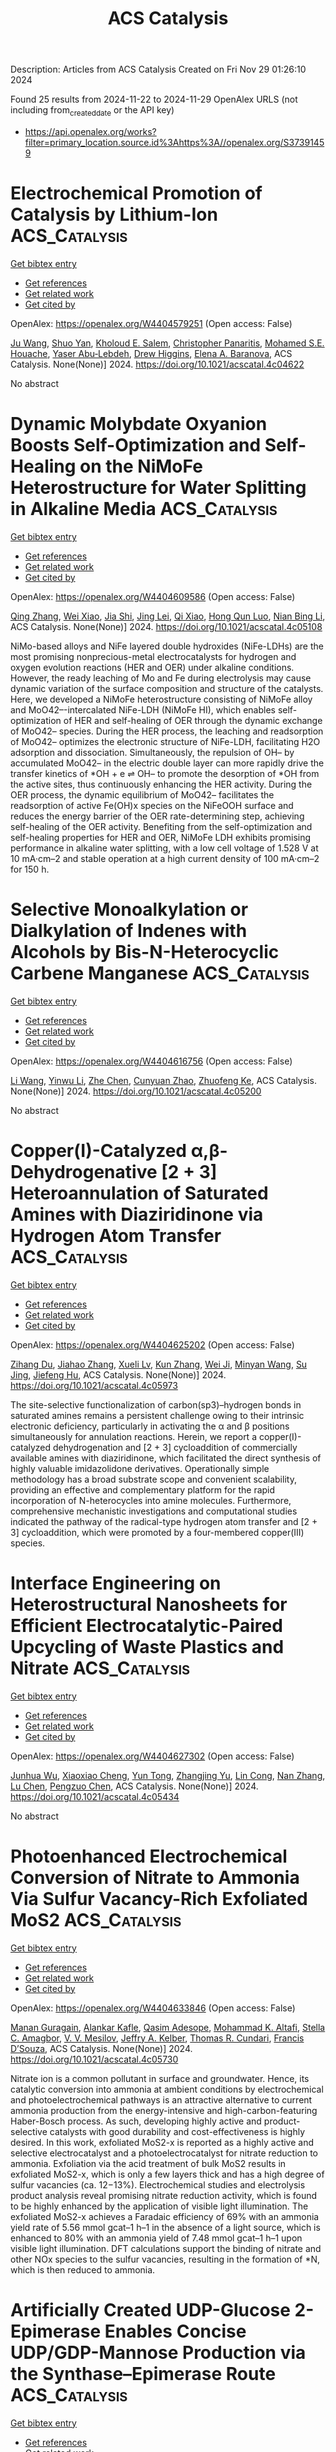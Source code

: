 #+TITLE: ACS Catalysis
Description: Articles from ACS Catalysis
Created on Fri Nov 29 01:26:10 2024

Found 25 results from 2024-11-22 to 2024-11-29
OpenAlex URLS (not including from_created_date or the API key)
- [[https://api.openalex.org/works?filter=primary_location.source.id%3Ahttps%3A//openalex.org/S37391459]]

* Electrochemical Promotion of Catalysis by Lithium-Ion  :ACS_Catalysis:
:PROPERTIES:
:UUID: https://openalex.org/W4404579251
:TOPICS: Lithium-ion Battery Technology, Electrocatalysis for Energy Conversion, Electrochemical Reduction in Molten Salts
:PUBLICATION_DATE: 2024-11-21
:END:    
    
[[elisp:(doi-add-bibtex-entry "https://doi.org/10.1021/acscatal.4c04622")][Get bibtex entry]] 

- [[elisp:(progn (xref--push-markers (current-buffer) (point)) (oa--referenced-works "https://openalex.org/W4404579251"))][Get references]]
- [[elisp:(progn (xref--push-markers (current-buffer) (point)) (oa--related-works "https://openalex.org/W4404579251"))][Get related work]]
- [[elisp:(progn (xref--push-markers (current-buffer) (point)) (oa--cited-by-works "https://openalex.org/W4404579251"))][Get cited by]]

OpenAlex: https://openalex.org/W4404579251 (Open access: False)
    
[[https://openalex.org/A5100648239][Ju Wang]], [[https://openalex.org/A5028150563][Shuo Yan]], [[https://openalex.org/A5079471616][Kholoud E. Salem]], [[https://openalex.org/A5045865860][Christopher Panaritis]], [[https://openalex.org/A5054037157][Mohamed S.E. Houache]], [[https://openalex.org/A5078262597][Yaser Abu‐Lebdeh]], [[https://openalex.org/A5044827415][Drew Higgins]], [[https://openalex.org/A5044206105][Elena A. Baranova]], ACS Catalysis. None(None)] 2024. https://doi.org/10.1021/acscatal.4c04622 
     
No abstract    

    

* Dynamic Molybdate Oxyanion Boosts Self-Optimization and Self-Healing on the NiMoFe Heterostructure for Water Splitting in Alkaline Media  :ACS_Catalysis:
:PROPERTIES:
:UUID: https://openalex.org/W4404609586
:TOPICS: Electrocatalysis for Energy Conversion, Catalytic Reduction of Nitro Compounds, Aqueous Zinc-Ion Battery Technology
:PUBLICATION_DATE: 2024-11-21
:END:    
    
[[elisp:(doi-add-bibtex-entry "https://doi.org/10.1021/acscatal.4c05108")][Get bibtex entry]] 

- [[elisp:(progn (xref--push-markers (current-buffer) (point)) (oa--referenced-works "https://openalex.org/W4404609586"))][Get references]]
- [[elisp:(progn (xref--push-markers (current-buffer) (point)) (oa--related-works "https://openalex.org/W4404609586"))][Get related work]]
- [[elisp:(progn (xref--push-markers (current-buffer) (point)) (oa--cited-by-works "https://openalex.org/W4404609586"))][Get cited by]]

OpenAlex: https://openalex.org/W4404609586 (Open access: False)
    
[[https://openalex.org/A5100358805][Qing Zhang]], [[https://openalex.org/A5072870711][Wei Xiao]], [[https://openalex.org/A5019046581][Jia Shi]], [[https://openalex.org/A5109485589][Jing Lei]], [[https://openalex.org/A5017619210][Qi Xiao]], [[https://openalex.org/A5035390246][Hong Qun Luo]], [[https://openalex.org/A5029750679][Nian Bing Li]], ACS Catalysis. None(None)] 2024. https://doi.org/10.1021/acscatal.4c05108 
     
NiMo-based alloys and NiFe layered double hydroxides (NiFe-LDHs) are the most promising nonprecious-metal electrocatalysts for hydrogen and oxygen evolution reactions (HER and OER) under alkaline conditions. However, the ready leaching of Mo and Fe during electrolysis may cause dynamic variation of the surface composition and structure of the catalysts. Here, we developed a NiMoFe heterostructure consisting of NiMoFe alloy and MoO42–-intercalated NiFe-LDH (NiMoFe HI), which enables self-optimization of HER and self-healing of OER through the dynamic exchange of MoO42– species. During the HER process, the leaching and readsorption of MoO42– optimizes the electronic structure of NiFe-LDH, facilitating H2O adsorption and dissociation. Simultaneously, the repulsion of OH– by accumulated MoO42– in the electric double layer can more rapidly drive the transfer kinetics of *OH + e ⇌ OH– to promote the desorption of *OH from the active sites, thus continuously enhancing the HER activity. During the OER process, the dynamic equilibrium of MoO42– facilitates the readsorption of active Fe(OH)x species on the NiFeOOH surface and reduces the energy barrier of the OER rate-determining step, achieving self-healing of the OER activity. Benefiting from the self-optimization and self-healing properties for HER and OER, NiMoFe LDH exhibits promising performance in alkaline water splitting, with a low cell voltage of 1.528 V at 10 mA·cm–2 and stable operation at a high current density of 100 mA·cm–2 for 150 h.    

    

* Selective Monoalkylation or Dialkylation of Indenes with Alcohols by Bis-N-Heterocyclic Carbene Manganese  :ACS_Catalysis:
:PROPERTIES:
:UUID: https://openalex.org/W4404616756
:TOPICS: Homogeneous Catalysis with Transition Metals, Carbon Dioxide Utilization for Chemical Synthesis, Transition Metal Catalysis
:PUBLICATION_DATE: 2024-11-22
:END:    
    
[[elisp:(doi-add-bibtex-entry "https://doi.org/10.1021/acscatal.4c05200")][Get bibtex entry]] 

- [[elisp:(progn (xref--push-markers (current-buffer) (point)) (oa--referenced-works "https://openalex.org/W4404616756"))][Get references]]
- [[elisp:(progn (xref--push-markers (current-buffer) (point)) (oa--related-works "https://openalex.org/W4404616756"))][Get related work]]
- [[elisp:(progn (xref--push-markers (current-buffer) (point)) (oa--cited-by-works "https://openalex.org/W4404616756"))][Get cited by]]

OpenAlex: https://openalex.org/W4404616756 (Open access: False)
    
[[https://openalex.org/A5100322864][Li Wang]], [[https://openalex.org/A5059248880][Yinwu Li]], [[https://openalex.org/A5100457743][Zhe Chen]], [[https://openalex.org/A5021086726][Cunyuan Zhao]], [[https://openalex.org/A5022393729][Zhuofeng Ke]], ACS Catalysis. None(None)] 2024. https://doi.org/10.1021/acscatal.4c05200 
     
No abstract    

    

* Copper(I)-Catalyzed α,β-Dehydrogenative [2 + 3] Heteroannulation of Saturated Amines with Diaziridinone via Hydrogen Atom Transfer  :ACS_Catalysis:
:PROPERTIES:
:UUID: https://openalex.org/W4404625202
:TOPICS: Catalytic C-H Amination Reactions, Transition-Metal-Catalyzed C–H Bond Functionalization, Homogeneous Catalysis with Transition Metals
:PUBLICATION_DATE: 2024-11-22
:END:    
    
[[elisp:(doi-add-bibtex-entry "https://doi.org/10.1021/acscatal.4c05973")][Get bibtex entry]] 

- [[elisp:(progn (xref--push-markers (current-buffer) (point)) (oa--referenced-works "https://openalex.org/W4404625202"))][Get references]]
- [[elisp:(progn (xref--push-markers (current-buffer) (point)) (oa--related-works "https://openalex.org/W4404625202"))][Get related work]]
- [[elisp:(progn (xref--push-markers (current-buffer) (point)) (oa--cited-by-works "https://openalex.org/W4404625202"))][Get cited by]]

OpenAlex: https://openalex.org/W4404625202 (Open access: False)
    
[[https://openalex.org/A5108765053][Zihang Du]], [[https://openalex.org/A5100445503][Jiahao Zhang]], [[https://openalex.org/A5085082124][Xueli Lv]], [[https://openalex.org/A5078975514][Kun Zhang]], [[https://openalex.org/A5056653009][Wei Ji]], [[https://openalex.org/A5102728277][Minyan Wang]], [[https://openalex.org/A5049924738][Su Jing]], [[https://openalex.org/A5018608098][Jiefeng Hu]], ACS Catalysis. None(None)] 2024. https://doi.org/10.1021/acscatal.4c05973 
     
The site-selective functionalization of carbon(sp3)–hydrogen bonds in saturated amines remains a persistent challenge owing to their intrinsic electronic deficiency, particularly in activating the α and β positions simultaneously for annulation reactions. Herein, we report a copper(I)-catalyzed dehydrogenation and [2 + 3] cycloaddition of commercially available amines with diaziridinone, which facilitated the direct synthesis of highly valuable imidazolidone derivatives. Operationally simple methodology has a broad substrate scope and convenient scalability, providing an effective and complementary platform for the rapid incorporation of N-heterocycles into amine molecules. Furthermore, comprehensive mechanistic investigations and computational studies indicated the pathway of the radical-type hydrogen atom transfer and [2 + 3] cycloaddition, which were promoted by a four-membered copper(III) species.    

    

* Interface Engineering on Heterostructural Nanosheets for Efficient Electrocatalytic-Paired Upcycling of Waste Plastics and Nitrate  :ACS_Catalysis:
:PROPERTIES:
:UUID: https://openalex.org/W4404627302
:TOPICS: Ammonia Synthesis and Electrocatalysis, Photocatalytic Materials for Solar Energy Conversion, Global E-Waste Recycling and Management
:PUBLICATION_DATE: 2024-11-22
:END:    
    
[[elisp:(doi-add-bibtex-entry "https://doi.org/10.1021/acscatal.4c05434")][Get bibtex entry]] 

- [[elisp:(progn (xref--push-markers (current-buffer) (point)) (oa--referenced-works "https://openalex.org/W4404627302"))][Get references]]
- [[elisp:(progn (xref--push-markers (current-buffer) (point)) (oa--related-works "https://openalex.org/W4404627302"))][Get related work]]
- [[elisp:(progn (xref--push-markers (current-buffer) (point)) (oa--cited-by-works "https://openalex.org/W4404627302"))][Get cited by]]

OpenAlex: https://openalex.org/W4404627302 (Open access: False)
    
[[https://openalex.org/A5091903755][Junhua Wu]], [[https://openalex.org/A5025637935][Xiaoxiao Cheng]], [[https://openalex.org/A5072579187][Yun Tong]], [[https://openalex.org/A5101758085][Zhangjing Yu]], [[https://openalex.org/A5001207260][Lin Cong]], [[https://openalex.org/A5100721030][Nan Zhang]], [[https://openalex.org/A5100432090][Lu Chen]], [[https://openalex.org/A5078040238][Pengzuo Chen]], ACS Catalysis. None(None)] 2024. https://doi.org/10.1021/acscatal.4c05434 
     
No abstract    

    

* Photoenhanced Electrochemical Conversion of Nitrate to Ammonia Via Sulfur Vacancy-Rich Exfoliated MoS2  :ACS_Catalysis:
:PROPERTIES:
:UUID: https://openalex.org/W4404633846
:TOPICS: Ammonia Synthesis and Electrocatalysis, Photocatalytic Materials for Solar Energy Conversion, Content-Centric Networking for Information Delivery
:PUBLICATION_DATE: 2024-11-22
:END:    
    
[[elisp:(doi-add-bibtex-entry "https://doi.org/10.1021/acscatal.4c05730")][Get bibtex entry]] 

- [[elisp:(progn (xref--push-markers (current-buffer) (point)) (oa--referenced-works "https://openalex.org/W4404633846"))][Get references]]
- [[elisp:(progn (xref--push-markers (current-buffer) (point)) (oa--related-works "https://openalex.org/W4404633846"))][Get related work]]
- [[elisp:(progn (xref--push-markers (current-buffer) (point)) (oa--cited-by-works "https://openalex.org/W4404633846"))][Get cited by]]

OpenAlex: https://openalex.org/W4404633846 (Open access: False)
    
[[https://openalex.org/A5016963397][Manan Guragain]], [[https://openalex.org/A5053424679][Alankar Kafle]], [[https://openalex.org/A5089967637][Qasim Adesope]], [[https://openalex.org/A5100279848][Mohammad K. Altafi]], [[https://openalex.org/A5100279849][Stella C. Amagbor]], [[https://openalex.org/A5022773093][V. V. Mesilov]], [[https://openalex.org/A5007169587][Jeffry A. Kelber]], [[https://openalex.org/A5030200062][Thomas R. Cundari]], [[https://openalex.org/A5062868414][Francis D’Souza]], ACS Catalysis. None(None)] 2024. https://doi.org/10.1021/acscatal.4c05730 
     
Nitrate ion is a common pollutant in surface and groundwater. Hence, its catalytic conversion into ammonia at ambient conditions by electrochemical and photoelectrochemical pathways is an attractive alternative to current ammonia production from the energy-intensive and high-carbon-featuring Haber-Bosch process. As such, developing highly active and product-selective catalysts with good durability and cost-effectiveness is highly desired. In this work, exfoliated MoS2-x is reported as a highly active and selective electrocatalyst and a photoelectrocatalyst for nitrate reduction to ammonia. Exfoliation via the acid treatment of bulk MoS2 results in exfoliated MoS2-x, which is only a few layers thick and has a high degree of sulfur vacancies (ca. 12−13%). Electrochemical studies and electrolysis product analysis reveal promising nitrate reduction activity, which is found to be highly enhanced by the application of visible light illumination. The exfoliated MoS2-x achieves a Faradaic efficiency of 69% with an ammonia yield rate of 5.56 mmol gcat–1 h–1 in the absence of a light source, which is enhanced to 80% with an ammonia yield of 7.48 mmol gcat–1 h–1 upon visible light illumination. DFT calculations support the binding of nitrate and other NOx species to the sulfur vacancies, resulting in the formation of *N, which is then reduced to ammonia.    

    

* Artificially Created UDP-Glucose 2-Epimerase Enables Concise UDP/GDP-Mannose Production via the Synthase–Epimerase Route  :ACS_Catalysis:
:PROPERTIES:
:UUID: https://openalex.org/W4404637444
:TOPICS: Pancreatic Islet Dysfunction and Regeneration, Macromolecular Crystallography Techniques, Role of AMP-Activated Protein Kinase in Cellular Metabolism
:PUBLICATION_DATE: 2024-11-22
:END:    
    
[[elisp:(doi-add-bibtex-entry "https://doi.org/10.1021/acscatal.4c06698")][Get bibtex entry]] 

- [[elisp:(progn (xref--push-markers (current-buffer) (point)) (oa--referenced-works "https://openalex.org/W4404637444"))][Get references]]
- [[elisp:(progn (xref--push-markers (current-buffer) (point)) (oa--related-works "https://openalex.org/W4404637444"))][Get related work]]
- [[elisp:(progn (xref--push-markers (current-buffer) (point)) (oa--cited-by-works "https://openalex.org/W4404637444"))][Get cited by]]

OpenAlex: https://openalex.org/W4404637444 (Open access: False)
    
[[https://openalex.org/A5100951735][Zhongbao Ma]], [[https://openalex.org/A5110530600][Liting Zhao]], [[https://openalex.org/A5100417382][Qiong Wang]], [[https://openalex.org/A5070308560][Yu Shen]], [[https://openalex.org/A5061322206][Mengmeng Xu]], [[https://openalex.org/A5100333458][Lei Chen]], [[https://openalex.org/A5034246486][Guiyang Shi]], [[https://openalex.org/A5001229547][Zhongyang Ding]], ACS Catalysis. None(None)] 2024. https://doi.org/10.1021/acscatal.4c06698 
     
Uridine/guanosine diphosphate-mannose (UDP/GDP-Man) is the major mannosyl donor in producing mannose-containing oligo/polysaccharides. Its acquisition is greatly limited by its complex and costly synthetic process, which requires multiple substrates and enzymes. The natural UDP/GDP-glucose 2-epimerase functioning C2 epimerization between UDP/GDP-Glc and UDP/GDP-Man remains unreported which is the main hurdle to realize concise production of UDP/GDP-Man. Here, the UDP-glucose 2-epimerase (Glc2E), which behaves like a naturally evolved enzyme, is created and exhibits high-efficient catalysis in producing UDP-Man. Multidimensional engineering, including redesigning the nucleobase recognition region, displacement of the substrate tunnel entrance, and expansion of space for sugar ring rotation, is employed to develop Glc2E from CDP-tyvelose 2-epimerase. Glc2E converts 55.63% of UDP-Glc to UDP-Man, a trace value for the initial enzyme, stTyvE, and its aptitude for GDP-Glc epimerization evolves from unobserved activity to 23.94% conversion. Coupling sucrose synthase with Glc2E achieves the theoretical synthase–epimerase route for UDP/GDP-Man production from inexpensive sucrose. The space-time-yield of UDP-Man is maximized to 8.05 g/L/h within 2.5 h, with a final titer of 22.54 g/L, demonstrating competitive application potential. Moreover, the GDP-Man is synthesized successfully at a titer of 3.49 g/L. Our work inspires the enzyme engineering for epimerases and glycosyltransferases that catalyze nucleotide sugars. The application of Glc2E in the synthase–epimerase route unlocks a concise and feasible synthetic approach for producing cost-competitive mannosyl donors.    

    

* Strategies for Designing Advanced Transition Metal-Based Electrocatalysts for Alkaline Water/Seawater Splitting at Ampere-Level Current Densities  :ACS_Catalysis:
:PROPERTIES:
:UUID: https://openalex.org/W4404639546
:TOPICS: Electrocatalysis for Energy Conversion, Science and Technology of Capacitive Deionization for Water Desalination, Fuel Cell Membrane Technology
:PUBLICATION_DATE: 2024-11-22
:END:    
    
[[elisp:(doi-add-bibtex-entry "https://doi.org/10.1021/acscatal.4c06509")][Get bibtex entry]] 

- [[elisp:(progn (xref--push-markers (current-buffer) (point)) (oa--referenced-works "https://openalex.org/W4404639546"))][Get references]]
- [[elisp:(progn (xref--push-markers (current-buffer) (point)) (oa--related-works "https://openalex.org/W4404639546"))][Get related work]]
- [[elisp:(progn (xref--push-markers (current-buffer) (point)) (oa--cited-by-works "https://openalex.org/W4404639546"))][Get cited by]]

OpenAlex: https://openalex.org/W4404639546 (Open access: False)
    
[[https://openalex.org/A5100438872][Xian Zhang]], [[https://openalex.org/A5068671808][Ziteng Zuo]], [[https://openalex.org/A5077747966][Chengzhu Liao]], [[https://openalex.org/A5084555852][Feifei Jia]], [[https://openalex.org/A5080674562][Chun Cheng]], [[https://openalex.org/A5102137665][Zhiguang Guo]], ACS Catalysis. None(None)] 2024. https://doi.org/10.1021/acscatal.4c06509 
     
No abstract    

    

* Shapeshifting Ligands Mask Lewis Acidity of Dicationic Palladium(II)  :ACS_Catalysis:
:PROPERTIES:
:UUID: https://openalex.org/W4404639741
:TOPICS: Transition Metal Catalysis, Homogeneous Catalysis with Transition Metals, Transition Metal-Catalyzed Cross-Coupling Reactions
:PUBLICATION_DATE: 2024-11-22
:END:    
    
[[elisp:(doi-add-bibtex-entry "https://doi.org/10.1021/acscatal.4c06539")][Get bibtex entry]] 

- [[elisp:(progn (xref--push-markers (current-buffer) (point)) (oa--referenced-works "https://openalex.org/W4404639741"))][Get references]]
- [[elisp:(progn (xref--push-markers (current-buffer) (point)) (oa--related-works "https://openalex.org/W4404639741"))][Get related work]]
- [[elisp:(progn (xref--push-markers (current-buffer) (point)) (oa--cited-by-works "https://openalex.org/W4404639741"))][Get cited by]]

OpenAlex: https://openalex.org/W4404639741 (Open access: False)
    
[[https://openalex.org/A5049613175][Karli Sipps]], [[https://openalex.org/A5113143672][Wyatt Gibbs]], [[https://openalex.org/A5064263858][Elvira R. Sayfutyarova]], [[https://openalex.org/A5001390883][Jonathan L. Kuo]], ACS Catalysis. None(None)] 2024. https://doi.org/10.1021/acscatal.4c06539 
     
Supporting ligands limit the degree of electrophilic activation for any substrate because they also reduce the Lewis acidity of the transition metal ion. Here, we temporarily mask the Lewis acidity of dicationic Pd(II) by using "shapeshifting" bidentate pyrimidine/olefin ligands L1 and L2. These ligands delocalize/relocalize charge via reversible C–N bond formation. So, although ligated dicationic Pd compounds [1]2+ and [2]2+ appear charge separated (distributed across Pd and ligand), they react comparably to a solvated Pd(II) dication. Despite reacting like strong Lewis acids, the complexes are tolerant of polar functional groups (Lewis bases that often inhibit electrophilic catalysis). We propose that this property originates from the installation of a more nucleophilic (charge separated) state. This case study suggests that catalysts featuring reversible dynamics can be advantageous relative to their structurally static counterparts.    

    

* Comparison of Low Temperature Methanol Aqueous Phase Reforming Catalysts─Definition of Standardized Reaction Conditions and Considerations toward Applications  :ACS_Catalysis:
:PROPERTIES:
:UUID: https://openalex.org/W4404644315
:TOPICS: Catalytic Carbon Dioxide Hydrogenation, Catalytic Nanomaterials, Desulfurization Technologies for Fuels
:PUBLICATION_DATE: 2024-11-22
:END:    
    
[[elisp:(doi-add-bibtex-entry "https://doi.org/10.1021/acscatal.4c05489")][Get bibtex entry]] 

- [[elisp:(progn (xref--push-markers (current-buffer) (point)) (oa--referenced-works "https://openalex.org/W4404644315"))][Get references]]
- [[elisp:(progn (xref--push-markers (current-buffer) (point)) (oa--related-works "https://openalex.org/W4404644315"))][Get related work]]
- [[elisp:(progn (xref--push-markers (current-buffer) (point)) (oa--cited-by-works "https://openalex.org/W4404644315"))][Get cited by]]

OpenAlex: https://openalex.org/W4404644315 (Open access: True)
    
[[https://openalex.org/A5004595589][H. KEMPF]], [[https://openalex.org/A5007038220][Henrik Junge]], [[https://openalex.org/A5005182277][Matthias Beller]], ACS Catalysis. None(None)] 2024. https://doi.org/10.1021/acscatal.4c05489  ([[https://pubs.acs.org/doi/pdf/10.1021/acscatal.4c05489?ref=article_openPDF][pdf]])
     
A comparison of state-of-the-art catalysts for low temperature aqueous phase reforming (APR) of methanol is presented. To facilitate future applications, catalyst tests under two standardized sets of reaction conditions are proposed.    

    

* Fine Ru-Ru2P Heterostructure Enables Highly Active and Selective CO2 Hydrogenation to CO  :ACS_Catalysis:
:PROPERTIES:
:UUID: https://openalex.org/W4404645067
:TOPICS: Catalytic Carbon Dioxide Hydrogenation, Carbon Dioxide Utilization for Chemical Synthesis, Catalytic Nanomaterials
:PUBLICATION_DATE: 2024-11-23
:END:    
    
[[elisp:(doi-add-bibtex-entry "https://doi.org/10.1021/acscatal.4c05369")][Get bibtex entry]] 

- [[elisp:(progn (xref--push-markers (current-buffer) (point)) (oa--referenced-works "https://openalex.org/W4404645067"))][Get references]]
- [[elisp:(progn (xref--push-markers (current-buffer) (point)) (oa--related-works "https://openalex.org/W4404645067"))][Get related work]]
- [[elisp:(progn (xref--push-markers (current-buffer) (point)) (oa--cited-by-works "https://openalex.org/W4404645067"))][Get cited by]]

OpenAlex: https://openalex.org/W4404645067 (Open access: False)
    
[[https://openalex.org/A5071314714][Shidong Bao]], [[https://openalex.org/A5100985710][Lanqing Yang]], [[https://openalex.org/A5022382869][Heyun Fu]], [[https://openalex.org/A5054639150][Xiaolei Qu]], [[https://openalex.org/A5088022479][Shourong Zheng]], ACS Catalysis. None(None)] 2024. https://doi.org/10.1021/acscatal.4c05369 
     
No abstract    

    

* Understanding the Role of the Surface Acidity of MFI Zeolites during LDPE Cracking: Decomposition Temperature and Product Distribution  :ACS_Catalysis:
:PROPERTIES:
:UUID: https://openalex.org/W4404645079
:TOPICS: Global E-Waste Recycling and Management, Zeolite Chemistry and Catalysis, Microplastic Pollution in Marine and Terrestrial Environments
:PUBLICATION_DATE: 2024-11-23
:END:    
    
[[elisp:(doi-add-bibtex-entry "https://doi.org/10.1021/acscatal.4c06190")][Get bibtex entry]] 

- [[elisp:(progn (xref--push-markers (current-buffer) (point)) (oa--referenced-works "https://openalex.org/W4404645079"))][Get references]]
- [[elisp:(progn (xref--push-markers (current-buffer) (point)) (oa--related-works "https://openalex.org/W4404645079"))][Get related work]]
- [[elisp:(progn (xref--push-markers (current-buffer) (point)) (oa--cited-by-works "https://openalex.org/W4404645079"))][Get cited by]]

OpenAlex: https://openalex.org/W4404645079 (Open access: False)
    
[[https://openalex.org/A5110996826][Soshi Tsubota]], [[https://openalex.org/A5048171931][Shinya Kokuryo]], [[https://openalex.org/A5015714653][Koji Miyake]], [[https://openalex.org/A5034128142][Yoshiaki Uchida]], [[https://openalex.org/A5017875070][Atsushi Mizusawa]], [[https://openalex.org/A5071666227][Tadashi Kubo]], [[https://openalex.org/A5109491127][Norikazu Nishiyama]], ACS Catalysis. None(None)] 2024. https://doi.org/10.1021/acscatal.4c06190 
     
No abstract    

    

* Anionic Surfactant-Tuned Interfacial Water Reactivity Promoting Electrocatalytic CO2 Reduction  :ACS_Catalysis:
:PROPERTIES:
:UUID: https://openalex.org/W4404646427
:TOPICS: Electrochemical Reduction of CO2 to Fuels, Applications of Ionic Liquids, Electrochemical Detection of Heavy Metal Ions
:PUBLICATION_DATE: 2024-11-23
:END:    
    
[[elisp:(doi-add-bibtex-entry "https://doi.org/10.1021/acscatal.4c05541")][Get bibtex entry]] 

- [[elisp:(progn (xref--push-markers (current-buffer) (point)) (oa--referenced-works "https://openalex.org/W4404646427"))][Get references]]
- [[elisp:(progn (xref--push-markers (current-buffer) (point)) (oa--related-works "https://openalex.org/W4404646427"))][Get related work]]
- [[elisp:(progn (xref--push-markers (current-buffer) (point)) (oa--cited-by-works "https://openalex.org/W4404646427"))][Get cited by]]

OpenAlex: https://openalex.org/W4404646427 (Open access: False)
    
[[https://openalex.org/A5065419997][Wangxin Ge]], [[https://openalex.org/A5067580654][Yihua Zhu]], [[https://openalex.org/A5100354474][Haiyan Wang]], [[https://openalex.org/A5087914705][Hongliang Jiang]], [[https://openalex.org/A5009144836][Chunzhong Li]], ACS Catalysis. None(None)] 2024. https://doi.org/10.1021/acscatal.4c05541 
     
The effects of the electrical double layer (EDL), which pertain to the compositions and interactions among electrolyte species, significantly impact the catalytic process. There is a pressing need to investigate the role of electrolyte components and to deepen our understanding of EDL effects. In this study, we tune the water activity within a range of anionic surfactants featuring different functional groups to adjust H2 evolution activity and CO2 reduction selectivity. We demonstrate that these anionic surfactants are active in the local reaction environment under a cathodic potential. The enhanced selectivity of CO2 to CO can be attributed to the robust interfacial hydrogen-bonding network reformed by the anionic surfactants. This network diminishes the water dissociation activity and promotes the hydrogenation step in CO2 reduction. Notably, the electrolyte incorporating anionic surfactants improves the CO2 reduction performance, registering CO Faradaic efficiencies of 89.7% (RSO3–, SDS), 97.5% (RSO4–, SLS), 98.4% (RPO42–, SMP), and 98.9% (RCOO–, SL) at −1.2 V versus RHE, thereby outperforming the blank KHCO3 electrolyte (53.1%). This research underscores the crucial influence of anionic additives in the CO2RR.    

    

* C–H Activation and Sequential Addition to Dienes and Imines: Synthesis of Amines with β-Quaternary Centers and Mechanistic Studies on the Complex Interplay Between the Catalyst and Three Reactants  :ACS_Catalysis:
:PROPERTIES:
:UUID: https://openalex.org/W4404650722
:TOPICS: Transition-Metal-Catalyzed C–H Bond Functionalization, Homogeneous Catalysis with Transition Metals, Catalytic C-H Amination Reactions
:PUBLICATION_DATE: 2024-11-22
:END:    
    
[[elisp:(doi-add-bibtex-entry "https://doi.org/10.1021/acscatal.4c05866")][Get bibtex entry]] 

- [[elisp:(progn (xref--push-markers (current-buffer) (point)) (oa--referenced-works "https://openalex.org/W4404650722"))][Get references]]
- [[elisp:(progn (xref--push-markers (current-buffer) (point)) (oa--related-works "https://openalex.org/W4404650722"))][Get related work]]
- [[elisp:(progn (xref--push-markers (current-buffer) (point)) (oa--cited-by-works "https://openalex.org/W4404650722"))][Get cited by]]

OpenAlex: https://openalex.org/W4404650722 (Open access: False)
    
[[https://openalex.org/A5114761851][Ramsey M. Goodner]], [[https://openalex.org/A5055983740][Daniel S. Brandes]], [[https://openalex.org/A5093463348][Gabriel N. Morais]], [[https://openalex.org/A5102803349][Tao Qin]], [[https://openalex.org/A5083889671][Joseph P. Tassone]], [[https://openalex.org/A5038732109][Brandon Q. Mercado]], [[https://openalex.org/A5100644316][Shuming Chen]], [[https://openalex.org/A5012406363][Jonathan A. Ellman]], ACS Catalysis. None(None)] 2024. https://doi.org/10.1021/acscatal.4c05866 
     
No abstract    

    

* Halloysite Clay Nanotubes for Catalytic Conversion of Biomass: Synergy between Computational Modeling and Experimental Studies  :ACS_Catalysis:
:PROPERTIES:
:UUID: https://openalex.org/W4404678088
:TOPICS: Applications of Clay Nanotubes in Various Fields, Solar Water Splitting Technology, Layered Double Hydroxide Nanomaterials
:PUBLICATION_DATE: 2024-11-24
:END:    
    
[[elisp:(doi-add-bibtex-entry "https://doi.org/10.1021/acscatal.4c05907")][Get bibtex entry]] 

- [[elisp:(progn (xref--push-markers (current-buffer) (point)) (oa--referenced-works "https://openalex.org/W4404678088"))][Get references]]
- [[elisp:(progn (xref--push-markers (current-buffer) (point)) (oa--related-works "https://openalex.org/W4404678088"))][Get related work]]
- [[elisp:(progn (xref--push-markers (current-buffer) (point)) (oa--cited-by-works "https://openalex.org/W4404678088"))][Get cited by]]

OpenAlex: https://openalex.org/W4404678088 (Open access: False)
    
[[https://openalex.org/A5058782253][Lorenzo Lisuzzo]], [[https://openalex.org/A5094305418][Ludovico Guercio]], [[https://openalex.org/A5090172326][Giuseppe Cavallaro]], [[https://openalex.org/A5016999361][Dario Duca]], [[https://openalex.org/A5003110091][Francesco Ferrante]], ACS Catalysis. None(None)] 2024. https://doi.org/10.1021/acscatal.4c05907 
     
Halloysite clay nanotubes (HNTs) are emerging nanomaterials for numerous environmental applications, including catalysis and biomass valorization. The efficacy of halloysite as a nanoplatform for the catalytic conversion of biomass can be accurately evaluated by combined approaches based on experimental investigations and computational modeling. Recently, many efforts have been made to properly describe the most peculiar features of halloysite by focusing on its structural and interfacial features through computational studies, which are challenging for natural clay nanoparticles yet crucial for the design of novel catalysts to be exploited in biomass conversion. Within this framework, this review critically and extensively discusses recent advancements related to the use of halloysite in different catalytic processes, such as enzymatic reactions, precious- and nonprecious-metal- and alloy-catalyzed reactions, and acid-activated mechanisms. The research gap on the computational modeling of biomass chemical conversion occurring on halloysite surfaces is highlighted throughout this review, together with the latest experimental achievements. To optimize the catalytic efficiency of halloysite-based materials for biomass valorization, future efforts should focus on the implementation of experimental data with calculations provided by proper models in a synergistic approach.    

    

* Generation of Nickel Siloxycarbene Complexes from Acylsilanes for the Catalytic Synthesis of Silyl Enol Ethers  :ACS_Catalysis:
:PROPERTIES:
:UUID: https://openalex.org/W4404685890
:TOPICS: Catalytic Carbene Chemistry in Organic Synthesis, Transition Metal-Catalyzed Cross-Coupling Reactions, Transition-Metal-Catalyzed C–H Bond Functionalization
:PUBLICATION_DATE: 2024-11-25
:END:    
    
[[elisp:(doi-add-bibtex-entry "https://doi.org/10.1021/acscatal.4c06272")][Get bibtex entry]] 

- [[elisp:(progn (xref--push-markers (current-buffer) (point)) (oa--referenced-works "https://openalex.org/W4404685890"))][Get references]]
- [[elisp:(progn (xref--push-markers (current-buffer) (point)) (oa--related-works "https://openalex.org/W4404685890"))][Get related work]]
- [[elisp:(progn (xref--push-markers (current-buffer) (point)) (oa--cited-by-works "https://openalex.org/W4404685890"))][Get cited by]]

OpenAlex: https://openalex.org/W4404685890 (Open access: False)
    
[[https://openalex.org/A5071463894][Akihisa Matsuura]], [[https://openalex.org/A5078161608][Yuri Ito]], [[https://openalex.org/A5083054687][Tetsuya Inagaki]], [[https://openalex.org/A5068368402][Takuya Kodama]], [[https://openalex.org/A5001454525][Mamoru Tobisu]], ACS Catalysis. None(None)] 2024. https://doi.org/10.1021/acscatal.4c06272 
     
A catalytic protocol has been developed to access Fischer carbene nickel complexes using acylsilanes as stable and readily available precursors. The as-generated Fischer carbene complexes exhibit versatile reactivity, including cyclopropanation with alkenes, α-C–H insertion reactions, and two-component C–H addition to norbornene, which demonstrates the broad utility of the nickel(0)/acylsilane system for the catalytic applications of Fischer carbene complexes.    

    

* Modular Assembly of E-Selective Trisubstituted Alkenylborons via Nickel-Catalyzed Reductive Dicarbofunctionalization of Ethynylboron  :ACS_Catalysis:
:PROPERTIES:
:UUID: https://openalex.org/W4404692174
:TOPICS: Frustrated Lewis Pairs Chemistry, Transition Metal-Catalyzed Cross-Coupling Reactions, Transition-Metal-Catalyzed C–H Bond Functionalization
:PUBLICATION_DATE: 2024-11-25
:END:    
    
[[elisp:(doi-add-bibtex-entry "https://doi.org/10.1021/acscatal.4c05549")][Get bibtex entry]] 

- [[elisp:(progn (xref--push-markers (current-buffer) (point)) (oa--referenced-works "https://openalex.org/W4404692174"))][Get references]]
- [[elisp:(progn (xref--push-markers (current-buffer) (point)) (oa--related-works "https://openalex.org/W4404692174"))][Get related work]]
- [[elisp:(progn (xref--push-markers (current-buffer) (point)) (oa--cited-by-works "https://openalex.org/W4404692174"))][Get cited by]]

OpenAlex: https://openalex.org/W4404692174 (Open access: False)
    
[[https://openalex.org/A5052091727][Yifan Ping]], [[https://openalex.org/A5100337993][Jianbo Wang]], ACS Catalysis. None(None)] 2024. https://doi.org/10.1021/acscatal.4c05549 
     
While alkenylborons have emerged as powerful precursors for the stereospecific construction of substituted alkenes, efficient synthetic methods toward stereodefined trisubstituted alkenylborons remain limited. Herein, we report a modular and practical approach for the stereoselective synthesis of E-trisubstituted alkenylborons through the nickel-catalyzed three-component reductive coupling of two readily available carbon electrophiles with an ethynyl-Bdan reagent. The protocol exhibits a broad substrate scope and good functional group tolerance, providing expedient access to a variety of trisubstituted alkenylborons with exclusive E-selectivity. The work demonstrates the possibility of applying ethynyl-Bdan as a type of boron reagent in organic synthesis.    

    

* Developing Robust Ceria-Supported Catalysts for Catalytic NO Reduction and CO/Hydrocarbon Oxidation  :ACS_Catalysis:
:PROPERTIES:
:UUID: https://openalex.org/W4404711520
:TOPICS: Catalytic Nanomaterials, Catalytic Dehydrogenation of Light Alkanes, Photocatalytic Materials for Solar Energy Conversion
:PUBLICATION_DATE: 2024-11-26
:END:    
    
[[elisp:(doi-add-bibtex-entry "https://doi.org/10.1021/acscatal.4c04433")][Get bibtex entry]] 

- [[elisp:(progn (xref--push-markers (current-buffer) (point)) (oa--referenced-works "https://openalex.org/W4404711520"))][Get references]]
- [[elisp:(progn (xref--push-markers (current-buffer) (point)) (oa--related-works "https://openalex.org/W4404711520"))][Get related work]]
- [[elisp:(progn (xref--push-markers (current-buffer) (point)) (oa--cited-by-works "https://openalex.org/W4404711520"))][Get cited by]]

OpenAlex: https://openalex.org/W4404711520 (Open access: False)
    
[[https://openalex.org/A5039031267][Inhak Song]], [[https://openalex.org/A5108616466][Libor Kovarik]], [[https://openalex.org/A5103242318][Mark Engelhard]], [[https://openalex.org/A5076149777][János Szanyi]], [[https://openalex.org/A5100424548][Yong Wang]], [[https://openalex.org/A5065623016][Konstantin Khivantsev]], ACS Catalysis. None(None)] 2024. https://doi.org/10.1021/acscatal.4c04433 
     
No abstract    

    

* Synthesis of Unsymmetrical Disulfides via Photocatalytic Hydrodisulfuration  :ACS_Catalysis:
:PROPERTIES:
:UUID: https://openalex.org/W4404718408
:TOPICS: Transition-Metal-Catalyzed Sulfur Chemistry, Innovations in Organic Synthesis Reactions, Applications of Photoredox Catalysis in Organic Synthesis
:PUBLICATION_DATE: 2024-11-26
:END:    
    
[[elisp:(doi-add-bibtex-entry "https://doi.org/10.1021/acscatal.4c06457")][Get bibtex entry]] 

- [[elisp:(progn (xref--push-markers (current-buffer) (point)) (oa--referenced-works "https://openalex.org/W4404718408"))][Get references]]
- [[elisp:(progn (xref--push-markers (current-buffer) (point)) (oa--related-works "https://openalex.org/W4404718408"))][Get related work]]
- [[elisp:(progn (xref--push-markers (current-buffer) (point)) (oa--cited-by-works "https://openalex.org/W4404718408"))][Get cited by]]

OpenAlex: https://openalex.org/W4404718408 (Open access: False)
    
[[https://openalex.org/A5113336481][Qi-Rui Dong]], [[https://openalex.org/A5004999983][Yisen Wang]], [[https://openalex.org/A5054904297][Juan Zhang]], [[https://openalex.org/A5104306118][Honghong Chang]], [[https://openalex.org/A5101703606][Jun Tian]], [[https://openalex.org/A5071861864][Wen‐Chao Gao]], ACS Catalysis. None(None)] 2024. https://doi.org/10.1021/acscatal.4c06457 
     
No abstract    

    

* Pulsed Electrolysis in Membrane Electrode Assembly Architecture for Enhanced Electrochemical Nitrate Reduction Reaction to Ammonia  :ACS_Catalysis:
:PROPERTIES:
:UUID: https://openalex.org/W4404718420
:TOPICS: Ammonia Synthesis and Electrocatalysis, Materials and Methods for Hydrogen Storage, Content-Centric Networking for Information Delivery
:PUBLICATION_DATE: 2024-11-26
:END:    
    
[[elisp:(doi-add-bibtex-entry "https://doi.org/10.1021/acscatal.4c05225")][Get bibtex entry]] 

- [[elisp:(progn (xref--push-markers (current-buffer) (point)) (oa--referenced-works "https://openalex.org/W4404718420"))][Get references]]
- [[elisp:(progn (xref--push-markers (current-buffer) (point)) (oa--related-works "https://openalex.org/W4404718420"))][Get related work]]
- [[elisp:(progn (xref--push-markers (current-buffer) (point)) (oa--cited-by-works "https://openalex.org/W4404718420"))][Get cited by]]

OpenAlex: https://openalex.org/W4404718420 (Open access: False)
    
[[https://openalex.org/A5022239473][Ramireddy Boppella]], [[https://openalex.org/A5110308171][Maryam Ahmadi]], [[https://openalex.org/A5112828743][B Arndt]], [[https://openalex.org/A5028610828][Danielle R. Lustig]], [[https://openalex.org/A5086722511][Mohammadreza Nazemi]], ACS Catalysis. None(None)] 2024. https://doi.org/10.1021/acscatal.4c05225 
     
No abstract    

    

* Insight into Roles of Rare-Earth Metals in Heterobimetallic Ni–Y Bifunctional Catalysis for Alkyne Semihydrogenation  :ACS_Catalysis:
:PROPERTIES:
:UUID: https://openalex.org/W4404738907
:TOPICS: Carbon Dioxide Utilization for Chemical Synthesis, Transition Metal Catalysis, Homogeneous Catalysis with Transition Metals
:PUBLICATION_DATE: 2024-11-26
:END:    
    
[[elisp:(doi-add-bibtex-entry "https://doi.org/10.1021/acscatal.4c05093")][Get bibtex entry]] 

- [[elisp:(progn (xref--push-markers (current-buffer) (point)) (oa--referenced-works "https://openalex.org/W4404738907"))][Get references]]
- [[elisp:(progn (xref--push-markers (current-buffer) (point)) (oa--related-works "https://openalex.org/W4404738907"))][Get related work]]
- [[elisp:(progn (xref--push-markers (current-buffer) (point)) (oa--cited-by-works "https://openalex.org/W4404738907"))][Get cited by]]

OpenAlex: https://openalex.org/W4404738907 (Open access: False)
    
[[https://openalex.org/A5003145603][Peifeng Su]], [[https://openalex.org/A5029680733][Huayu Liang]], [[https://openalex.org/A5059248880][Yinwu Li]], [[https://openalex.org/A5022393729][Zhuofeng Ke]], ACS Catalysis. None(None)] 2024. https://doi.org/10.1021/acscatal.4c05093 
     
Due to the unique properties of rare-earth (RE) metals, RE catalysts demonstrate distinctive catalytic performance in hydrogenation and related transformations. In typical RE catalytic systems, the roles and function modes have been studied and are relevant to ligands. In recent years, heterobimetallic catalytic systems have emerged for efficient hydrogenation and related transformations. Among these systems, heterobimetallic catalysts with transition metal (TM)-RE combinations integrate the characteristics of TM catalysis and RE catalysis, exhibiting a TM-RE bifunctional effect with remarkable activity and selectivity. However, the roles of RE metals in TM-RE bifunctional catalysis remain ambiguous. This theoretical study takes the Ni–Y system as a study case, aiming to elucidate the significant roles of the RE center in the TM-RE bifunctional effect on catalytic alkyne semihydrogenation. The results suggest that dynamic coordination can occur at the Y center due to its large size and coordination ability, which accepts the binding of phosphine groups of the ligand. The dynamic coordination of phosphine groups to the large-size RE center assists the Ni center in releasing vacant sites for substrate in-cage binding and reduces the steric effect on the Ni center. Meanwhile, the Lewis acidic RE center can stabilize the bridging hydride, which is crucial for H2 activation and hydrogenation. The TM-RE bifunctional effect promotes the reaction. During the H2 activation stage, due to the stabilization of nickel hydrides by yttrium, the fac-pathway is more favored. The Ni–H–Y bridging structure is maintained during the initial hydride insertion in the semihydrogenation stage, which is crucial for the reaction. Additionally, the use of the more active terminal hydride makes the terminal hydride pathway a more plausible mechanism. Benefiting from the capability of yttrium to accept the dynamic coordination of phosphine groups, thereby releasing steric hindrance and stabilizing the bridging hydride concurrently, (Z)/(E)-isomerization can proceed to achieve (E)-selectivity through the H2-assisted Ni–Y bifunctional pathway with a relatively low energy barrier. Owing to the RE-bridging hydride stabilization effect, the thermodynamic properties of intermediates are closely related to the size of the RE metal center, thereby influencing the activity and the (Z)/(E)-selectivity. These results underscore the important roles of the RE center in TM-RE bifunctional catalysis, offering valuable insights into the future design of effective bifunctional TM-RE catalysts.    

    

* Effective Synthesis of 5-Amino-1-pentanol via Selective Hydrogenolysis of Biomass-Derived Furfurylamine on Supported Platinum Catalysts at Ambient Temperature  :ACS_Catalysis:
:PROPERTIES:
:UUID: https://openalex.org/W4404740052
:TOPICS: Catalytic Conversion of Biomass to Fuels and Chemicals, Homogeneous Catalysis with Transition Metals, Catalytic Reduction of Nitro Compounds
:PUBLICATION_DATE: 2024-11-26
:END:    
    
[[elisp:(doi-add-bibtex-entry "https://doi.org/10.1021/acscatal.4c05122")][Get bibtex entry]] 

- [[elisp:(progn (xref--push-markers (current-buffer) (point)) (oa--referenced-works "https://openalex.org/W4404740052"))][Get references]]
- [[elisp:(progn (xref--push-markers (current-buffer) (point)) (oa--related-works "https://openalex.org/W4404740052"))][Get related work]]
- [[elisp:(progn (xref--push-markers (current-buffer) (point)) (oa--cited-by-works "https://openalex.org/W4404740052"))][Get cited by]]

OpenAlex: https://openalex.org/W4404740052 (Open access: False)
    
[[https://openalex.org/A5100451569][Guoliang Li]], [[https://openalex.org/A5100450964][Tong Wang]], [[https://openalex.org/A5046743641][Cheng‐Bin Hong]], [[https://openalex.org/A5100782473][Haichao Liu]], ACS Catalysis. None(None)] 2024. https://doi.org/10.1021/acscatal.4c05122 
     
5-Amino-1-pentanol (APO) is an important nitrogen-containing chemical with versatile applications. However, its synthesis is still not efficient. Here, we report the synthesis of APO from biomass-derived furfurylamine (FAM) via the direct cleavage of its α–C–O bond neighboring the −CH2NH2 group at ambient temperature. Pt/TiO2 catalysts exhibited high efficiency and stability in the FAM hydrogenolysis to APO, affording a high yield of 85.4% at 30 °C and 2.0 MPa of H2 in water. The high efficiency of Pt/TiO2 was found to be related to its superior activity for the cleavage of the α–C–O bond in FAM, relative to the hydrogenation of the furan ring on the corner and edge sites of the Pt surfaces. This work provides a viable approach for the precise cleavage of the α–C–O bond neighboring the −CH2NH2 group in the furan ring under mild conditions toward the efficient production of APO and its derivatives.    

    

* Boosting Catalytic Hydrogen Transfer Cascade Reactions via Tandem Catalyst Design by Coupling Co Single Atoms with Adjacent Co Clusters  :ACS_Catalysis:
:PROPERTIES:
:UUID: https://openalex.org/W4404749349
:TOPICS: Homogeneous Catalysis with Transition Metals, Electrocatalysis for Energy Conversion, Catalytic Nanomaterials
:PUBLICATION_DATE: 2024-11-26
:END:    
    
[[elisp:(doi-add-bibtex-entry "https://doi.org/10.1021/acscatal.4c05569")][Get bibtex entry]] 

- [[elisp:(progn (xref--push-markers (current-buffer) (point)) (oa--referenced-works "https://openalex.org/W4404749349"))][Get references]]
- [[elisp:(progn (xref--push-markers (current-buffer) (point)) (oa--related-works "https://openalex.org/W4404749349"))][Get related work]]
- [[elisp:(progn (xref--push-markers (current-buffer) (point)) (oa--cited-by-works "https://openalex.org/W4404749349"))][Get cited by]]

OpenAlex: https://openalex.org/W4404749349 (Open access: False)
    
[[https://openalex.org/A5014020324][Zhanwei Chen]], [[https://openalex.org/A5060113464][Shaowei Yang]], [[https://openalex.org/A5013850621][Jie Yang]], [[https://openalex.org/A5079869008][Bo Zhang]], [[https://openalex.org/A5064335105][Hao Jiang]], [[https://openalex.org/A5112995046][Runze Gao]], [[https://openalex.org/A5057284055][Tianshuai Wang]], [[https://openalex.org/A5100653692][Qiuyu Zhang]], [[https://openalex.org/A5101820889][Hepeng Zhang]], ACS Catalysis. None(None)] 2024. https://doi.org/10.1021/acscatal.4c05569 
     
The catalytic hydrogen transfer (CHT) cascade reaction coupling alcohols with nitro compounds to synthesize imines is highly significant due to its remarkable efficiency and atom economy. However, the complicated multistep reaction process makes single-site catalysts exhibit unsatisfactory catalytic performance for the CHT cascade reaction. Herein, inspired by the findings of DFT calculations that Co nanocluster (CoNC) and Co single atom (CoSA) can act as the optimal active sites for alcohol oxidation and nitro reduction, respectively, one dual-active site catalyst (CoSA-CoNC/CN), containing CoSA and CoNC sites, was synthesized by a two-step vacuum pyrolysis strategy. Benefiting from the relay-like tandem catalysis of CoNC and CoSA, CoSA-CoNC/CN achieved an impressive 93% nitrobenzene conversion and 99% imine selectivity at 160 °C in 4 h, with a record turnover frequency of 20.9 h–1. This work provides insights into the functions of single-atom and nanocluster active sites in the CHT cascade reaction and sheds light on the rational preparation of tandem catalysts.    

    

* Catalytic Mechanism of SARS-CoV-2 3-Chymotrypsin-Like Protease as Determined by Steady-State and Pre-Steady-State Kinetics  :ACS_Catalysis:
:PROPERTIES:
:UUID: https://openalex.org/W4404762047
:TOPICS: Computational Methods in Drug Discovery, Protein Structure Prediction and Analysis, Applications of Calorimetry in Scientific Research
:PUBLICATION_DATE: 2024-11-27
:END:    
    
[[elisp:(doi-add-bibtex-entry "https://doi.org/10.1021/acscatal.4c04695")][Get bibtex entry]] 

- [[elisp:(progn (xref--push-markers (current-buffer) (point)) (oa--referenced-works "https://openalex.org/W4404762047"))][Get references]]
- [[elisp:(progn (xref--push-markers (current-buffer) (point)) (oa--related-works "https://openalex.org/W4404762047"))][Get related work]]
- [[elisp:(progn (xref--push-markers (current-buffer) (point)) (oa--cited-by-works "https://openalex.org/W4404762047"))][Get cited by]]

OpenAlex: https://openalex.org/W4404762047 (Open access: True)
    
[[https://openalex.org/A5033301027][Jiyun Zhu]], [[https://openalex.org/A5112014009][A. Kemp]], [[https://openalex.org/A5012183857][Balachandra Chenna]], [[https://openalex.org/A5100713291][Vivek Kumar]], [[https://openalex.org/A5058154405][Andrew Rademacher]], [[https://openalex.org/A5010140916][Sangho Yun]], [[https://openalex.org/A5040763385][Arthur Laganowsky]], [[https://openalex.org/A5047649241][Thomas D. Meek]], ACS Catalysis. None(None)] 2024. https://doi.org/10.1021/acscatal.4c04695 
     
No abstract    

    

* The Corrosive Cl–-Induced Rapid Surface Reconstruction of Amorphous NiFeCoP Enables Efficient Seawater Splitting  :ACS_Catalysis:
:PROPERTIES:
:UUID: https://openalex.org/W4404772438
:TOPICS: Electrocatalysis for Energy Conversion, Formation and Properties of Nanocrystals and Nanostructures, Catalytic Reduction of Nitro Compounds
:PUBLICATION_DATE: 2024-11-27
:END:    
    
[[elisp:(doi-add-bibtex-entry "https://doi.org/10.1021/acscatal.4c05704")][Get bibtex entry]] 

- [[elisp:(progn (xref--push-markers (current-buffer) (point)) (oa--referenced-works "https://openalex.org/W4404772438"))][Get references]]
- [[elisp:(progn (xref--push-markers (current-buffer) (point)) (oa--related-works "https://openalex.org/W4404772438"))][Get related work]]
- [[elisp:(progn (xref--push-markers (current-buffer) (point)) (oa--cited-by-works "https://openalex.org/W4404772438"))][Get cited by]]

OpenAlex: https://openalex.org/W4404772438 (Open access: False)
    
[[https://openalex.org/A5105140561][Yang Yu]], [[https://openalex.org/A5010613556][Wei Zhou]], [[https://openalex.org/A5016504923][Xiaohan Zhou]], [[https://openalex.org/A5111358811][Junshu Yuan]], [[https://openalex.org/A5087336958][Xuewei Zhang]], [[https://openalex.org/A5100371335][Sheng Wang]], [[https://openalex.org/A5100379859][Jingyu Li]], [[https://openalex.org/A5103225231][Xiaoxiao Meng]], [[https://openalex.org/A5046799805][Fei Sun]], [[https://openalex.org/A5088144354][Jihui Gao]], [[https://openalex.org/A5102280725][Guangbo Zhao]], ACS Catalysis. None(None)] 2024. https://doi.org/10.1021/acscatal.4c05704 
     
No abstract    

    
